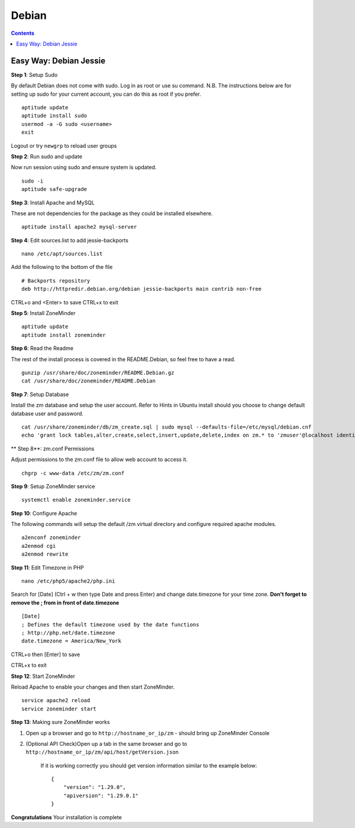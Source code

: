 Debian
======

.. contents::

Easy Way: Debian Jessie
-----------------------

**Step 1**: Setup Sudo

By default Debian does not come with sudo. Log in as root or use su command.
N.B. The instructions below are for setting up sudo for your current account, you can
do this as root if you prefer.

::
    
    aptitude update
    aptitude install sudo
    usermod -a -G sudo <username>
    exit

Logout or try ``newgrp`` to reload user groups

**Step 2**: Run sudo and update

Now run session using sudo and ensure system is updated.
::

    sudo -i
    aptitude safe-upgrade

**Step 3**: Install Apache and MySQL

These are not dependencies for the package as they could
be installed elsewhere.

::

    aptitude install apache2 mysql-server

**Step 4**: Edit sources.list to add jessie-backports

::

    nano /etc/apt/sources.list

Add the following to the bottom of the file

::

    # Backports repository
    deb http://httpredir.debian.org/debian jessie-backports main contrib non-free

CTRL+o and <Enter> to save
CTRL+x to exit

**Step 5**: Install ZoneMinder

::

    aptitude update
    aptitude install zoneminder

**Step 6**: Read the Readme

The rest of the install process is covered in the README.Debian, so feel free to have
a read.

::

    gunzip /usr/share/doc/zoneminder/README.Debian.gz
    cat /usr/share/doc/zoneminder/README.Debian

**Step 7**: Setup Database

Install the zm database and setup the user account. Refer to Hints in Ubuntu install
should you choose to change default database user and password.

::

    cat /usr/share/zoneminder/db/zm_create.sql | sudo mysql --defaults-file=/etc/mysql/debian.cnf
    echo 'grant lock tables,alter,create,select,insert,update,delete,index on zm.* to 'zmuser'@localhost identified by "zmpass";'    | sudo mysql --defaults-file=/etc/mysql/debian.cnf mysql

** Step 8**: zm.conf Permissions

Adjust permissions to the zm.conf file to allow web account to access it.

::

    chgrp -c www-data /etc/zm/zm.conf

**Step 9**: Setup ZoneMinder service

::

    systemctl enable zoneminder.service

**Step 10**: Configure Apache

The following commands will setup the default /zm virtual directory and configure
required apache modules.

::

    a2enconf zoneminder
    a2enmod cgi
    a2enmod rewrite

**Step 11**: Edit Timezone in PHP

::

    nano /etc/php5/apache2/php.ini

Search for [Date] (Ctrl + w then type Date and press Enter) and change 
date.timezone for your time zone. **Don't forget to remove the ; from in front
of date.timezone**

::

        [Date]
        ; Defines the default timezone used by the date functions
        ; http://php.net/date.timezone
        date.timezone = America/New_York

CTRL+o then [Enter] to save

CTRL+x to exit

**Step 12**: Start ZoneMinder

Reload Apache to enable your changes and then start ZoneMinder.

::

    service apache2 reload
    service zoneminder start

**Step 13**: Making sure ZoneMinder works

1. Open up a browser and go to ``http://hostname_or_ip/zm`` - should bring up ZoneMinder Console

2. (Optional API Check)Open up a tab in the same browser and go to ``http://hostname_or_ip/zm/api/host/getVersion.json``

    If it is working correctly you should get version information similar to the example below:

    ::

            {
                "version": "1.29.0",
                "apiversion": "1.29.0.1"
            }

**Congratulations**  Your installation is complete
